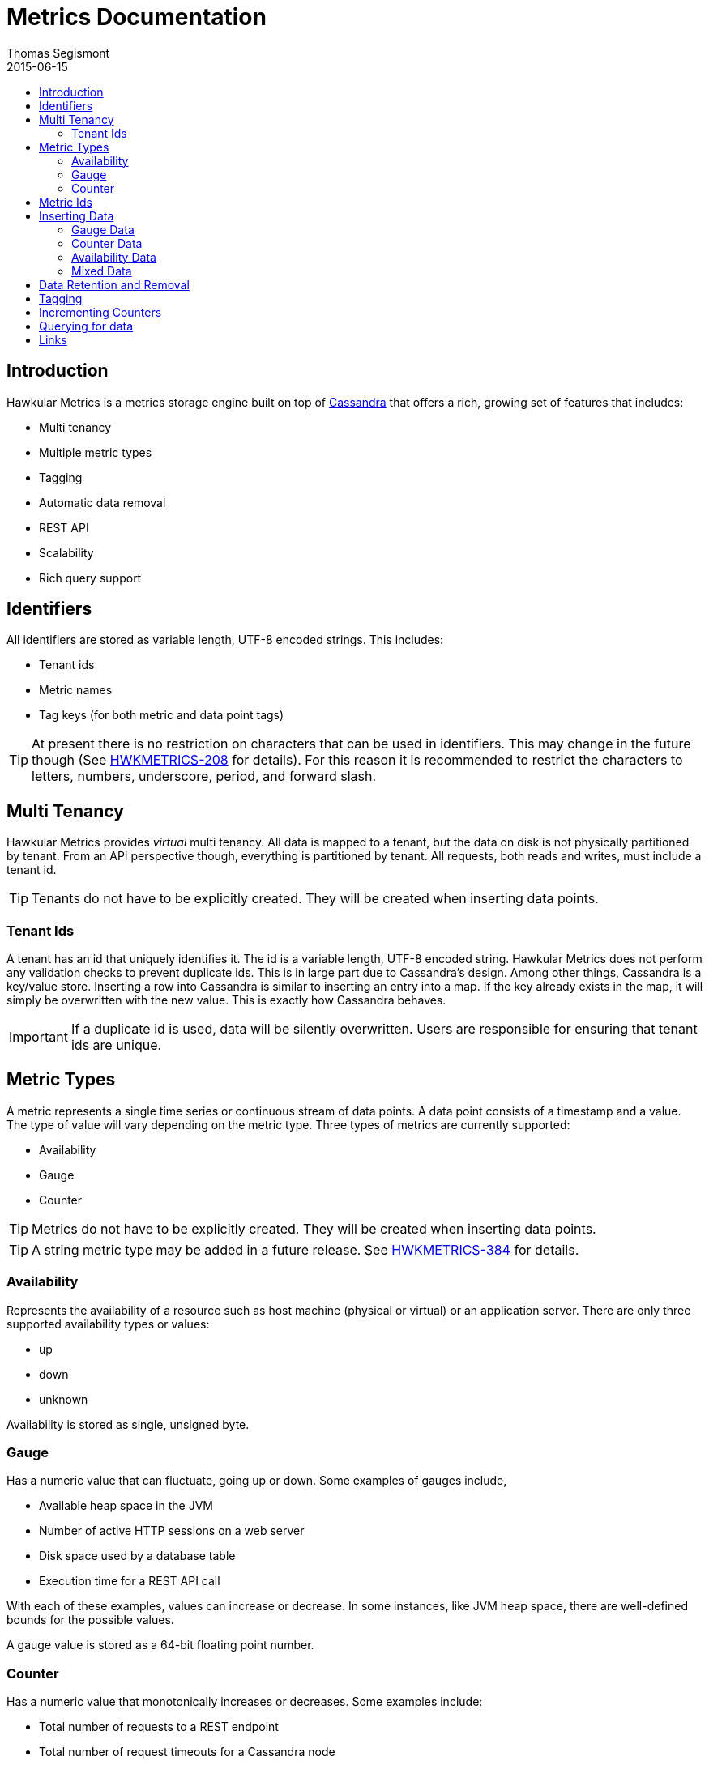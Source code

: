 = Metrics Documentation
Thomas Segismont
2015-06-15
:icons: font
:jbake-type: page
:jbake-status: published
:toc: macro
:toc-title:

toc::[]

== Introduction
Hawkular Metrics is a metrics storage engine built on top of link:http://cassandra.apache.org[Cassandra] that offers
a rich, growing set of features that includes:

* Multi tenancy
* Multiple metric types
* Tagging
* Automatic data removal
* REST API
* Scalability
* Rich query support

== Identifiers
All identifiers are stored as variable length, UTF-8 encoded strings. This includes:

* Tenant ids
* Metric names
* Tag keys (for both metric and data point tags)

[TIP]
At present there is no restriction on characters that can be used in identifiers. This may change in the future
though (See link:https://issues.jboss.org/browse/HWKMETRICS-208[HWKMETRICS-208] for details). For this reason it is
recommended to restrict the characters to letters, numbers, underscore, period, and forward slash.

== Multi Tenancy
Hawkular Metrics provides _virtual_ multi tenancy. All data is mapped to a tenant, but the data on disk is not
physically partitioned by tenant. From an API perspective though, everything is partitioned by tenant. All requests,
both reads and writes, must include a tenant id.

TIP: Tenants do not have to be explicitly created. They will be created when inserting data points.

=== Tenant Ids
A tenant has an id that uniquely identifies it. The id is a variable length, UTF-8 encoded string. Hawkular Metrics
does not perform any validation checks to prevent duplicate ids. This is in large part due to Cassandra's design. Among
other things, Cassandra is a key/value store. Inserting a row into Cassandra is similar to inserting an entry into a
map. If the key already exists in the map, it will simply be overwritten with the new value. This is exactly how
Cassandra behaves.

[IMPORTANT]
If a duplicate id is used, data will be silently overwritten. Users are responsible for ensuring that tenant ids are
unique.

== Metric Types
A metric represents a single time series or continuous stream of data points. A data point consists of a timestamp and
a value. The type of value will vary depending on the metric type. Three types of metrics are currently supported:

* Availability
* Gauge
* Counter

TIP: Metrics do not have to be explicitly created. They will be created when inserting data points.

TIP: A string metric type may be added in a future release. See
link:https://issues.jboss.org/browse/HWKMETRICS-384[HWKMETRICS-384] for details.

=== Availability
Represents the availability of a resource such as host machine (physical or virtual) or an application server. There
are only three supported availability types or values:

* up
* down
* unknown

Availability is stored as single, unsigned byte.

=== Gauge
Has a numeric value that can fluctuate, going up or down. Some examples of gauges include,

* Available heap space in the JVM
* Number of active HTTP sessions on a web server
* Disk space used by a database table
* Execution time for a REST API call

With each of these examples, values can increase or decrease. In some instances, like JVM heap space, there are
well-defined bounds for the possible values.

A gauge value is stored as a 64-bit floating point number.

=== Counter
Has a numeric value that monotonically increases or decreases. Some examples include:

* Total number of requests to a REST endpoint
* Total number of request timeouts for a Cassandra node
* Total number of request timeouts for a Cassandra cluster

These examples involve values that are always increase. Counters can also be decreasing.

A counter value is stored as a 64-bit signed long.

There are two types of counters commonly uses with time series databases (TSDB). One stores the current count or total with
each data point. The other stores the delta or increment with each data point. The former is more commonly used with
counters that can easily be maintained by the client. Tracking the total number of requests to a REST endpoint for a
specific server can be done easily by the client. Tracking the total number of requests for the endpoint across all
servers however is more challenging. This can be done more easily by storing the deltas and allowing the TSDB to
compute and maintain the total count.

Hawkular Metrics only supports the former in which each data point represents the total count; however, we can easily
simulate counters that store deltas. See the <<Incrementing Counters>> section for more details.

==== Rate
A rate is a derived metric whose values are computed from counter data points. Rate data points can retrieved for any
counter. They are stored as 64-bit floating point numbers.

== Metric Ids
Every metric has an id that uniquely identifies it. The id consists of three parts - the tenant id, the metric type,
and the metric name. The tenant id is a variable length, UTF-8 encoded string. The metric type is stored as a one byte
integer. The metric name is stored as a variable length, UTF-8 encoded string.

The parts that comprise the metric id provide namespacing. A metric name only has to be unique for the metric type and
the tenant. For example, suppose we have a tenant id of com.acme. The com.acme tenant could have a gauge named
http_request_time and also have a counter named http_request_time.

Just like with tenant ids, Hawkular Metrics does not perform any validation checks to ensure metric ids are unique.
It is also import to remember that the name portion of the id only needs to be unique for the metric type and tenant.

[IMPORTANT]
If a duplicate id is used, data will be silently overwritten. Users are responsible for ensuring that metric ids are
unique.

== Inserting Data
Inserting data is a synchronous operation with respect to the client. An HTTP response is not returned all data points
are inserted. On the server side, multiple inserts to the database are done in parallel to achieve higher throughput.

If there is an error inserting a data point, the operation is aborted and any data in the request not yet written into
the database will be ignored.

There are several operations available for insert data points.

=== Gauge Data
[source,shell]
.Insert data points for a single gauge
----
curl -X POST http://server/hawkular/metrics/gauges/request_size/raw -d @payload.json \
-H "Content-Type: application/json" -H "Hawkular-Tenant: com.acme"
----

[source,javascript]
----
[
  {"timestamp:" 1460413065369, "value": 3.14},
  {"timestamp:" 1460413025569, "value": 4.57},
  {"timestamp:" 1460111065369, "value": 5.056}
]
----

The gauge name is `request_size` and the endpoint is `/hawkular/metrics/gauges/$metric/raw`.
The value of the `timestamp` property should be a unix timestamp. +
 +

[source,shell]
.Insert data points for multiple gauges
----
curl -X POST http://server/hawkular/metrics/gauges/raw -d @payload.json \
-H "Content-Type: application/json" -H "Hawkular-Tenant: com.acme"
----

[source,javascript]
----
[
  {
    "id": "free_memory",
    "data": [
      {"timestamp": 1460111065369, value: 2048},
      {"timestamp": 1460151065369, value: 2012}
    ]
  },
  {
    "id": "used_memory",
    "data": [
      {"timestamp": 1460111065369, value: 2048},
      {"timestamp": 1460151065369, value: 2075}
    ]
  }
]
----

The request body is a bit more complex. Each array element is an object that has `id` and `data` properties. `data`
contains an array of data points.

=== Counter Data
[source,shell]
.Insert data points for a single counter
----
curl -X POST http://server/hawkular/metrics/counters/total_requests/raw -d @payload.json \
-H "Content-Type: application/json" -H "Hawkular-Tenant: com.acme"
----

[source,javascript]
----
[
  {"timestamp:" 1460413065369, "value": 69},
  {"timestamp:" 1460413025569, "value": 65},
  {"timestamp:" 1460111065369, "value": 51}
]
----


[source,shell]
.Insert data points for multiple counters
----
curl -X POST http://server/hawkular/metrics/counters/raw -d @payload.json \
-H "Content-Type: application/json" -H "Hawkular-Tenant: com.acme"
----

[source,javascript]
----
[
  {
    "id": "page_views",
    "data": [
      {"timestamp": 1460111065369, value: 238},
      {"timestamp": 1460151065369, value: 254}
    ]
  },
  {
    "id": "error_count",
    "data": [
      {"timestamp": 1460111065369, value: 12},
      {"timestamp": 1460151065369, value: 17}
    ]
  }
]
----

=== Availability Data
[source,shell]
.Insert data points for a single availability
----
curl -X POST http://server/hawkular/metrics/availability/server1/raw -d @payload.json \
-H "Content-Type: application/json" -H "Hawkular-Tenant: com.acme"
----

[source,javascript]
----
[
  {"timestamp:" 1460413065369, "value": "down"},
  {"timestamp:" 1460413025569, "value": "down"},
  {"timestamp:" 1460111065369, "value": "up"}
]
----


[source,shell]
.Insert data points for multiple availabilities
----
curl -X POST http://server/hawkular/metrics/availability/raw -d @payload.json \
-H "Content-Type: application/json" -H "Hawkular-Tenant: com.acme"
----

[source,javascript]
----
[
  {
    "id": "server1",
    "data": [
      {"timestamp": 1460111065369, value: "up"},
      {"timestamp": 1460151065369, value: "up"}
    ]
  },
  {
    "id": "server2",
    "data": [
      {"timestamp": 1460111065369, value: "unknown"},
      {"timestamp": 1460151065369, value: "up"}
    ]
  }
]
----

=== Mixed Data
[source,shell]
----
curl -X POST http://server/hawkular/metrics/metrics/data -d @payload.json \
-H "Content-Type: application/json" -H "Hawkular-Tenant: com.acme"
----

[source,javascript]
----
{
  "gauges": [
    {
      "id": "free_memory",
      "data": [
        {"timestamp": 1460111065369, value: 2048},
        {"timestamp": 1460151065369, value: 2012}
      ]
    },
    {
      "id": "used_memory",
      "data": [
        {"timestamp": 1460111065369, value: 2048},
        {"timestamp": 1460151065369, value: 2075}
      ]
    }
  ],
  "counters": [
    {
      "id": "page_views",
      "data": [
        {"timestamp": 1460111065369, value: 238},
        {"timestamp": 1460151065369, value: 254}
      ]
    },
    {
      "id": "error_count",
      "data": [
        {"timestamp": 1460111065369, value: 12},
        {"timestamp": 1460151065369, value: 17}
      ]
    }
  ],
  "availability": [
    {
      "id": "server1",
      "data": [
        {"timestamp": 1460111065369, value: "up"},
        {"timestamp": 1460151065369, value: "up"}
      ]
    },
    {
      "id": "server2",
      "data": [
        {"timestamp": 1460111065369, value: "unknown"},
        {"timestamp": 1460151065369, value: "up"}
      ]
    }
  ]
}
----

== Data Retention and Removal
Metric data is automatically deleted from the system after an amount of time that is determined by data retention
settings. Data retention can be specified at various levels and is specified in days. There is a system-wide default of
seven days. This setting will apply to all metrics in the system if no other settings are specified. The system-wide
setting can be overridden at start up by either setting the `hawkular.metrics.default-ttl` system property or by
setting the `DEFAULT_TTL` environment variable.

Data retention can also be set per tenant. To do this, you need to explicitly create the tenant as in the following
example.

[source,shell]
----
curl -X POST http://server/hawkular/metrics/tenants -d @payload.json \
-H "Content-Type: application/json"
----

[source,javascript]
----
{
  "id": "com.acme",
  "retentions": {
    "gauge": 10,
    "counter": 5,
    "availability": 8
  }
}
----

This example uses the curl shell command. The request body is put in a file to improve readability. The `retentions`
map consists of names of one or more metric types. The value of each is an integer which represents the data retention
for that metric type in days.

You can also set data retention at the individual metric level. This would override any tenant data retention as well
as the system-wide default. Here is an example.

[source,shell]
----
curl -X POST http://server/hawkular/metrics/metrics -d @payload.json \
-H "Content-Type: application/json" -H "Hawkular-Tenant: com.acme"
----

[source,javascript]
----
{
  "id": "request_size",
  "dataRetention": 10
}
----

This request creates a gauge named `request_size` with a data retention of 10 days.

WARNING: Hawkular Metrics currently lacks APIs for changing data retention. See
https://issues.jboss.org/browse/HWKMETRICS-380[HWKMETRICS-380] for details.

*TODO*
Add section on how Cassandra handles deletes.

== Tagging
*TODO*

== Incrementing Counters
*TODO*

== Querying for data
*TODO*

== Links
Please visit the following pages for more details:

* link:../../rest/rest-metrics.html[Metrics - REST API documentation]
* https://github.com/hawkular/hawkular-metrics[GitHub Repository]
* link:installation.html[Installation Guide]
* link:configuration.html[Configuration Guide]
* link:grafana_integration.html[Grafana integration]
